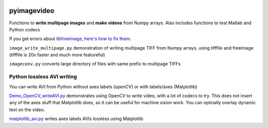 .. image:: https://travis-ci.org/scienceopen/pyimagevideo.svg?branch=master
    :target: https://travis-ci.org/scienceopen/pyimagevideo
.. image:: https://coveralls.io/repos/github/scienceopen/pyimagevideo/badge.svg?branch=master 
    :target: https://coveralls.io/github/scienceopen/pyimagevideo?branch=master

============
pyimagevideo
============

Functions to **write multipage images** and **make videos** from Numpy arrays.
Also includes functions to test Matlab and Python codecs

If you get errors about `libfreeimage, here's how to fix them. <https://scivision.co/writing-multipage-tiff-with-python/>`_

``image_write_multipage.py`` demonstration of writing multipage TIFF from Numpy arrays, using tifffile and freeimage (tifffile is 20x faster and much more featureful)

``imageconv.py`` converts large directory of files with same prefix to multipage TIFFs

Python lossless AVI writing
===========================
You can write AVI from Python without axes labels (openCV) or with labels/axes (Matplotlib)

`Demo_OpenCV_writeAVI.py <Demo_OpenCV_writeAVI.py>`_ demonstrates using OpenCV to write video, with a lot of codecs to try. This does not insert any of the axes stuff that Matplotlib does, so it can be useful for machine vision work. You can optinally overlay dynamic text on the video.

`matplotlib_avi.py <matplotlib_avi.py>`_ writes axes labels AVIs lossless using Matplotlib
